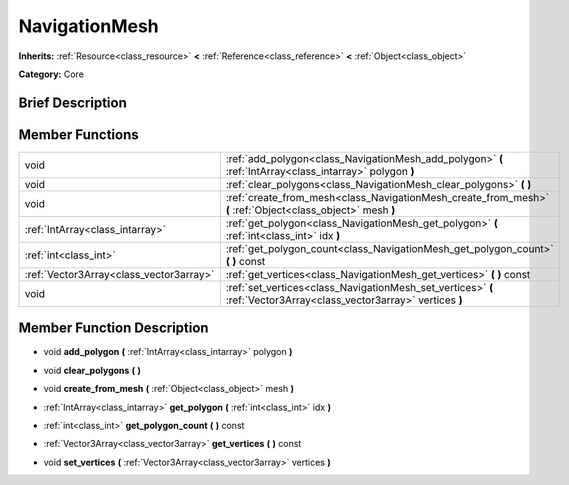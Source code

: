 .. Generated automatically by doc/tools/makerst.py in Mole's source tree.
.. DO NOT EDIT THIS FILE, but the doc/base/classes.xml source instead.

.. _class_NavigationMesh:

NavigationMesh
==============

**Inherits:** :ref:`Resource<class_resource>` **<** :ref:`Reference<class_reference>` **<** :ref:`Object<class_object>`

**Category:** Core

Brief Description
-----------------



Member Functions
----------------

+------------------------------------------+-----------------------------------------------------------------------------------------------------------------------+
| void                                     | :ref:`add_polygon<class_NavigationMesh_add_polygon>`  **(** :ref:`IntArray<class_intarray>` polygon  **)**            |
+------------------------------------------+-----------------------------------------------------------------------------------------------------------------------+
| void                                     | :ref:`clear_polygons<class_NavigationMesh_clear_polygons>`  **(** **)**                                               |
+------------------------------------------+-----------------------------------------------------------------------------------------------------------------------+
| void                                     | :ref:`create_from_mesh<class_NavigationMesh_create_from_mesh>`  **(** :ref:`Object<class_object>` mesh  **)**         |
+------------------------------------------+-----------------------------------------------------------------------------------------------------------------------+
| :ref:`IntArray<class_intarray>`          | :ref:`get_polygon<class_NavigationMesh_get_polygon>`  **(** :ref:`int<class_int>` idx  **)**                          |
+------------------------------------------+-----------------------------------------------------------------------------------------------------------------------+
| :ref:`int<class_int>`                    | :ref:`get_polygon_count<class_NavigationMesh_get_polygon_count>`  **(** **)** const                                   |
+------------------------------------------+-----------------------------------------------------------------------------------------------------------------------+
| :ref:`Vector3Array<class_vector3array>`  | :ref:`get_vertices<class_NavigationMesh_get_vertices>`  **(** **)** const                                             |
+------------------------------------------+-----------------------------------------------------------------------------------------------------------------------+
| void                                     | :ref:`set_vertices<class_NavigationMesh_set_vertices>`  **(** :ref:`Vector3Array<class_vector3array>` vertices  **)** |
+------------------------------------------+-----------------------------------------------------------------------------------------------------------------------+

Member Function Description
---------------------------

.. _class_NavigationMesh_add_polygon:

- void  **add_polygon**  **(** :ref:`IntArray<class_intarray>` polygon  **)**

.. _class_NavigationMesh_clear_polygons:

- void  **clear_polygons**  **(** **)**

.. _class_NavigationMesh_create_from_mesh:

- void  **create_from_mesh**  **(** :ref:`Object<class_object>` mesh  **)**

.. _class_NavigationMesh_get_polygon:

- :ref:`IntArray<class_intarray>`  **get_polygon**  **(** :ref:`int<class_int>` idx  **)**

.. _class_NavigationMesh_get_polygon_count:

- :ref:`int<class_int>`  **get_polygon_count**  **(** **)** const

.. _class_NavigationMesh_get_vertices:

- :ref:`Vector3Array<class_vector3array>`  **get_vertices**  **(** **)** const

.. _class_NavigationMesh_set_vertices:

- void  **set_vertices**  **(** :ref:`Vector3Array<class_vector3array>` vertices  **)**


